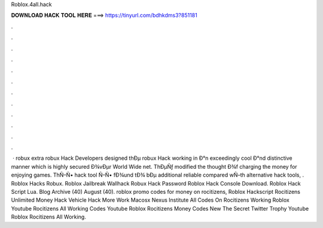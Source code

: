 Roblox.4all.hack



𝐃𝐎𝐖𝐍𝐋𝐎𝐀𝐃 𝐇𝐀𝐂𝐊 𝐓𝐎𝐎𝐋 𝐇𝐄𝐑𝐄 ===> https://tinyurl.com/bdhkdms3?851181



.



.



.



.



.



.



.



.



.



.



.



.



 ·  robux extra robux Hack Developers designed thÐµ robux Hack working in Ð°n exceedingly cool Ð°nd distinctive manner which is highly secured Ð¾vÐµr World Wide net. ThÐµÑƒ modified the thought Ð¾f charging the money for enjoying games. ThÑ–Ñ• hack tool Ñ–Ñ• fÐ¾und tÐ¾ bÐµ additional reliable compared wÑ–th alternative hack tools, .  Roblox Hacks Robux.  Roblox Jailbreak Wallhack  Robux Hack Password  Roblox Hack Console Download.  Roblox Hack Script Lua. Blog Archive (40) August (40). roblox promo codes for money on rocitizens, Roblox Hackscript Rocitizens Unlimited Money Hack Vehicle Hack More Work Macosx Nexus Institute All Codes On Rocitizens Working Roblox Youtube Rocitizens All Working Codes Youtube Roblox Rocitizens Money Codes New The Secret Twitter Trophy Youtube Roblox Rocitizens All Working.
